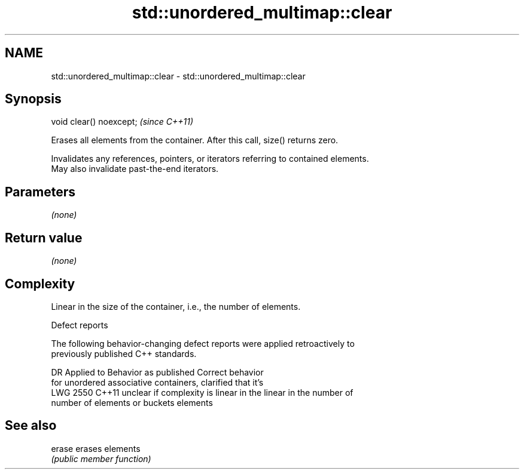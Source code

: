 .TH std::unordered_multimap::clear 3 "2020.11.17" "http://cppreference.com" "C++ Standard Libary"
.SH NAME
std::unordered_multimap::clear \- std::unordered_multimap::clear

.SH Synopsis
   void clear() noexcept;  \fI(since C++11)\fP

   Erases all elements from the container. After this call, size() returns zero.

   Invalidates any references, pointers, or iterators referring to contained elements.
   May also invalidate past-the-end iterators.

.SH Parameters

   \fI(none)\fP

.SH Return value

   \fI(none)\fP

.SH Complexity

   Linear in the size of the container, i.e., the number of elements.

  Defect reports

   The following behavior-changing defect reports were applied retroactively to
   previously published C++ standards.

      DR    Applied to          Behavior as published              Correct behavior
                       for unordered associative containers,    clarified that it's
   LWG 2550 C++11      unclear if complexity is linear in the   linear in the number of
                       number of elements or buckets            elements

.SH See also

   erase erases elements
         \fI(public member function)\fP 
